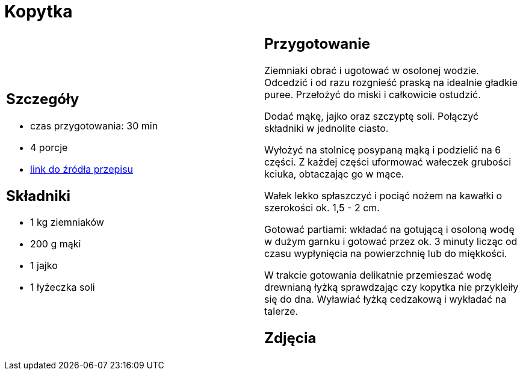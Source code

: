 = Kopytka

[cols=".<a,.<a"]
[frame=none]
[grid=none]
|===
|
== Szczegóły
* czas przygotowania: 30 min
* 4 porcje
* https://www.kwestiasmaku.com/przepis/kopytka[link do źródła przepisu]

== Składniki
* 1 kg ziemniaków
* 200 g mąki
* 1 jajko
* 1 łyżeczka soli


|
== Przygotowanie
Ziemniaki obrać i ugotować w osolonej wodzie. Odcedzić i od razu rozgnieść praską na idealnie gładkie puree. Przełożyć do miski i całkowicie ostudzić.

Dodać mąkę, jajko oraz szczyptę soli. Połączyć składniki w jednolite ciasto.

Wyłożyć na stolnicę posypaną mąką i podzielić na 6 części. Z każdej części uformować wałeczek grubości kciuka, obtaczając go w mące.

Wałek lekko spłaszczyć i pociąć nożem na kawałki o szerokości ok. 1,5 - 2 cm.

Gotować partiami: wkładać na gotującą i osoloną wodę w dużym garnku i gotować przez ok. 3 minuty licząc od czasu wypłynięcia na powierzchnię lub do miękkości.

W trakcie gotowania delikatnie przemieszać wodę drewnianą łyżką sprawdzając czy kopytka nie przykleiły się do dna. Wyławiać łyżką cedzakową i wykładać na talerze.

== Zdjęcia
|===
